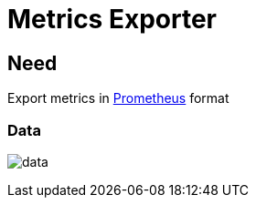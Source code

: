 [[chapter_module_metrics_exporter]]
= Metrics Exporter

== Need

Export metrics in https://prometheus.io/[Prometheus] format

=== Data

[.thumb]
image:screenshot/modules/metrics-exporter/data.png[]

